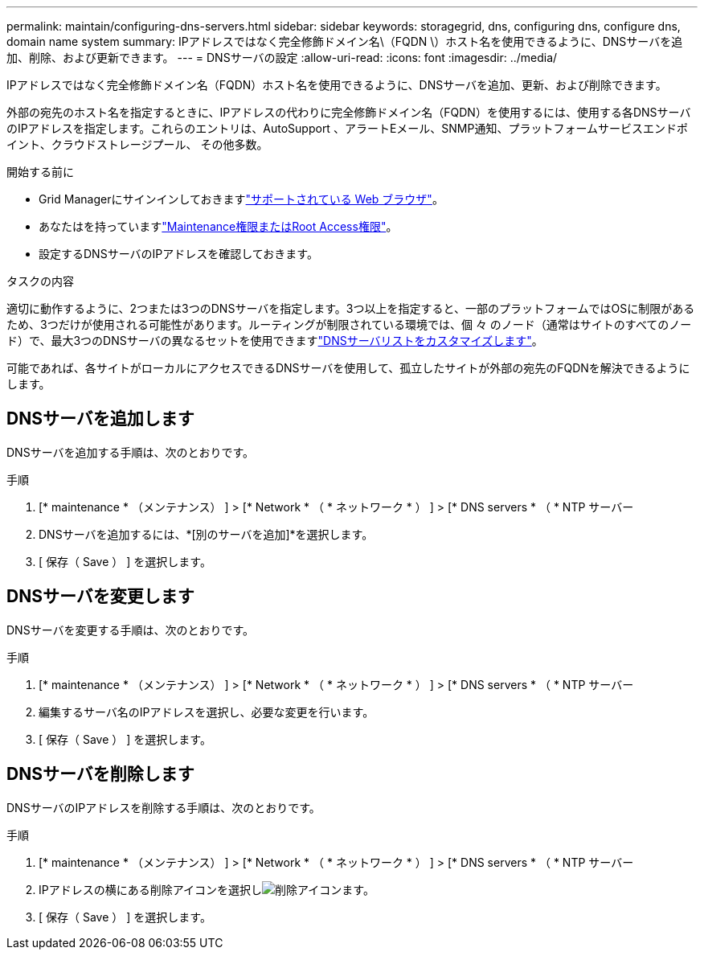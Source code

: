 ---
permalink: maintain/configuring-dns-servers.html 
sidebar: sidebar 
keywords: storagegrid, dns, configuring dns, configure dns, domain name system 
summary: IPアドレスではなく完全修飾ドメイン名\（FQDN \）ホスト名を使用できるように、DNSサーバを追加、削除、および更新できます。 
---
= DNSサーバの設定
:allow-uri-read: 
:icons: font
:imagesdir: ../media/


[role="lead"]
IPアドレスではなく完全修飾ドメイン名（FQDN）ホスト名を使用できるように、DNSサーバを追加、更新、および削除できます。

外部の宛先のホスト名を指定するときに、IPアドレスの代わりに完全修飾ドメイン名（FQDN）を使用するには、使用する各DNSサーバのIPアドレスを指定します。これらのエントリは、AutoSupport 、アラートEメール、SNMP通知、プラットフォームサービスエンドポイント、クラウドストレージプール、 その他多数。

.開始する前に
* Grid Managerにサインインしておきますlink:../admin/web-browser-requirements.html["サポートされている Web ブラウザ"]。
* あなたはを持っていますlink:../admin/admin-group-permissions.html["Maintenance権限またはRoot Access権限"]。
* 設定するDNSサーバのIPアドレスを確認しておきます。


.タスクの内容
適切に動作するように、2つまたは3つのDNSサーバを指定します。3つ以上を指定すると、一部のプラットフォームではOSに制限があるため、3つだけが使用される可能性があります。ルーティングが制限されている環境では、個 々 のノード（通常はサイトのすべてのノード）で、最大3つのDNSサーバの異なるセットを使用できますlink:../maintain/modifying-dns-configuration-for-single-grid-node.html["DNSサーバリストをカスタマイズします"]。

可能であれば、各サイトがローカルにアクセスできるDNSサーバを使用して、孤立したサイトが外部の宛先のFQDNを解決できるようにします。



== DNSサーバを追加します

DNSサーバを追加する手順は、次のとおりです。

.手順
. [* maintenance * （メンテナンス） ] > [* Network * （ * ネットワーク * ） ] > [* DNS servers * （ * NTP サーバー
. DNSサーバを追加するには、*[別のサーバを追加]*を選択します。
. [ 保存（ Save ） ] を選択します。




== DNSサーバを変更します

DNSサーバを変更する手順は、次のとおりです。

.手順
. [* maintenance * （メンテナンス） ] > [* Network * （ * ネットワーク * ） ] > [* DNS servers * （ * NTP サーバー
. 編集するサーバ名のIPアドレスを選択し、必要な変更を行います。
. [ 保存（ Save ） ] を選択します。




== DNSサーバを削除します

DNSサーバのIPアドレスを削除する手順は、次のとおりです。

.手順
. [* maintenance * （メンテナンス） ] > [* Network * （ * ネットワーク * ） ] > [* DNS servers * （ * NTP サーバー
. IPアドレスの横にある削除アイコンを選択しimage:../media/icon-x-to-remove.png["削除アイコン"]ます。
. [ 保存（ Save ） ] を選択します。

